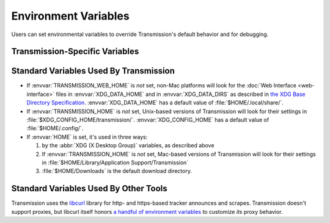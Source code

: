 .. _env-vars-ref:

Environment Variables
=====================

Users can set environmental variables to override Transmission's default behavior and for debugging.

Transmission-Specific Variables
-------------------------------

.. envvar:: TRANSMISSION_HOME

   If set, Transmission will look there for its settings instead of in the :ref:`default location <config-files-locations>`.

.. envvar:: TRANSMISSION_WEB_HOME

   If set, Transmission will look there for the :doc:`Web Interface <web-interface>` files, such as the javascript, html, and graphics files.

.. envvar:: TR_CURL_VERBOSE

   If set, debugging information for libcurl will be enabled. More information about libcurl's debugging mode `is available here <curloptverbose_>`_.

.. envvar:: TR_DEBUG

   .. todo:: Add description.

.. envvar:: TR_DEBUG_FD

   If set to an integer, that integer is treated as a `file descriptor`_ and very verbose debugging information is written to it. For example, here is how to turn on debugging and save it to a file named :file:`runlog` when running Transmission from a bash shell:

   .. code-block:: console

      $ export TR_DEBUG_FD=2
      $ transmission 2>runlog

.. envvar:: TR_DHT_VERBOSE

   If set, then Transmission will log all of the DHT's activities in excrutiating detail to standard error.

.. _curloptverbose: https://curl.haxx.se/libcurl/c/curl_easy_setopt.html#CURLOPTVERBOSE
.. _file descriptor: https://en.wikipedia.org/wiki/File_descriptor

Standard Variables Used By Transmission
---------------------------------------

* If :envvar:`TRANSMISSION_WEB_HOME` is *not* set, non-Mac platforms will look for the :doc:`Web Interface <web-interface>` files in :envvar:`XDG_DATA_HOME` and in :envvar:`XDG_DATA_DIRS` as described in `the XDG Base Directory Specification`_. :envvar:`XDG_DATA_HOME` has a default value of :file:`$HOME/.local/share/`.
* If :envvar:`TRANSMISSION_HOME` is *not* set, Unix-based versions of Transmission will look for their settings in :file:`$XDG_CONFIG_HOME/transmission/`. :envvar:`XDG_CONFIG_HOME` has a default value of :file:`$HOME/.config/`.
* If :envvar:`HOME` is set, it's used in three ways:

  1. by the :abbr:`XDG (X Desktop Group)` variables, as described above
  2. If :envvar:`TRANSMISSION_HOME` is *not* set, Mac-based versions of Transmission will look for their settings in :file:`$HOME/Library/Application Support/Transmission`
  3. :file:`$HOME/Downloads` is the default download directory.

.. _the XDG Base Directory Specification: https://standards.freedesktop.org/basedir-spec/basedir-spec-latest.html#variables

Standard Variables Used By Other Tools
--------------------------------------

Transmission uses the libcurl_ library for http- and https-based tracker announces and scrapes. Transmission doesn't support proxies, but libcurl itself honors `a handful of environment variables <curloptproxy_>`_ to customize *its* proxy behavior.

.. _libcurl: https://curl.haxx.se/libcurl/
.. _curloptproxy: https://curl.haxx.se/libcurl/c/curl_easy_setopt.html#CURLOPTPROXY
